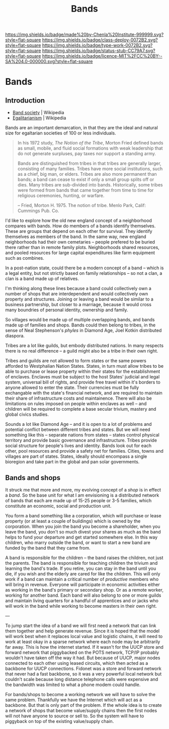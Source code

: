 #   -*- mode: org; fill-column: 60 -*-

#+TITLE: Bands
#+STARTUP: showall
#+TOC: headlines 4
#+PROPERTY: filename

[[https://img.shields.io/badge/made%20by-Chenla%20Institute-999999.svg?style=flat-square]] 
[[https://img.shields.io/badge/class-deploy-0072B2.svg?style=flat-square]]
[[https://img.shields.io/badge/type-work-0072B2.svg?style=flat-square]]
[[https://img.shields.io/badge/status-stub-CC79A7.svg?style=flat-square]]
[[https://img.shields.io/badge/licence-MIT%2FCC%20BY--SA%204.0-000000.svg?style=flat-square]]

* Bands
:PROPERTIES:
  :CUSTOM_ID: 
  :Name:      /home/deerpig/proj/chenla/deploy/social-bands.org
  :Created:   2017-04-26T10:24@Prek Leap (11.642600N-104.919210W)
  :ID:        6c2d004c-57da-40fc-a9b9-aa211027ead0
  :VER:       551748113.477498956
  :GEO:       48P-491193-1287029-15
  :BXID:      proj:CMC2-4711
  :Class:     deploy
  :Type:      work
  :Status:    stub
  :Licence:   MIT/CC BY-SA 4.0
  :END:


** Introduction

  - [[https://en.wikipedia.org/wiki/Band_society][Band society]]   | Wikipedia
  - [[https://en.wikipedia.org/wiki/Egalitarianism][Egalitarianism]] | Wikipedia


Bands are an important demarcation, in that they are the
ideal and natural size for egaltarian societies of 100 or
less individuals.


#+begin_quote
In his 1972 study, /The Notion of the Tribe/, Morton Fried
defined bands as small, mobile, and fluid social formations
with weak leadership that do not generate surpluses, pay
taxes nor support a standing army.

Bands are distinguished from tribes in that tribes are
generally larger, consisting of many families. Tribes have
more social institutions, such as a chief, big man, or
elders. Tribes are also more permanent than bands; a band
can cease to exist if only a small group splits off or
dies. Many tribes are sub-divided into bands.  Historically,
some tribes were formed from bands that came together from
time to time for religious ceremonies, hunting, or warfare.

-- Fried, Morton H. 1975. The notion of tribe. Menlo Park,
    Calif: Cummings Pub. Co.
#+end_quote


I'd like to explore how the old new england concept of a
neighborhood compares with bands.  How do members of a bands
identify themselves.  These are groups that depend on each
other for survival.  They identify themselves as members of
the band.  In the same way, new england neighborhoods had
their own cemetaries -- people prefered to be buried there
rather than in remote family plots.  Neighborhoods shared
resources, and pooled resources for large capital
expenditures like farm equipment such as combines.

In a post-nation state, could there be a modern concept of a
band -- which is a legal entity, but not strictly based on
family relationships -- so not a clan, a clan is a band made
up of relatives.

I'm thinking along these lines because a band could
collectively own a number of shops that are interdependent
and would collectively own property and structures.  Joining
or leaving a band would be similar to a business
partnership, but closer to a marriage, because it would
cross many boundries of personal identity, ownership and
family.

So villages would be made up of multiple overlapping bands,
and bands made up of families and shops.  Bands could then
belong to tribes, in the sense of Neal Stephenson's /phyles/
in Diamond Age, Joel Kotkin distributed diaspora.

Tribes are a lot like guilds, but embody distributed
nations.  In many respects there is no real difference -- a
guild might also be a tribe in their own right.

Tribes and guilds are not allowed to form states or the same
powers afforded to Westphalian Nation States.  States, in
turn must allow tribes to be able to purchase or lease
property within their states for the establishment of
enclaves.  Enclaves must be subject to the host States'
judicial and legal system, universal bill of rights, and
provide free travel within it's borders to anyone allowed to
enter the state.  Their currencies must be fully exchangable
with the state's financial network, and are required to
maintain their share of infrastructure costs and
maintainence.  There will also be limitations on rules
imposed on people within enclaves as well -- and children
will be required to complete a base secular trivium, mastery
and global civics studies.

Sounds a lot like Diamond Age -- and it is open to a lot of
problems and potential conflict between different tribes and
states.  But we will need something like this -- separate
nations from states -- states control physical territory and
provide basic governance and infrastructure.  Tribes provide
social structure for people's lives and identity.  Bands
look out for each other, pool resources and provide a safety
net for families.  Cities, towns and villages are part of
states.  States, ideally should encompass a single bioregion
and take part in the global and pan solar governments.


** Bands and shops

It struck me that more and more, my evolving concept of a
/shop/ is in effect a /band/.  So the base unit for what I
am envisioning is a distributed network of bands that each
are made up of 15-25 people or 3-5 families, which
constitute an economic, social and production unit.

You form a band something like a corporation, which will
purchase or lease property (or at least a couple of
buildings) which is owned by the corporation.  When you join
the band you become a shareholder, when you leave the band,
you don't so much divest your shares as much as the band
helps to fund your departure and get started somewhere
else.  In this way children, who marry outside the band, or
want to start a new band are funded by the band that they
came from.

A band is responsible for the children -- the band raises
the children, not just the parents.  The band is responsible
for teaching children the trivium and learning the band's
trade.  If you retire, you can stay in the band until you
die, if you wish and the elderly are cared for like the
children.  This will only work if a band can maintain a
critical number of /productive/ members who will bring in
revenue.  Everyone will participate in economic  activities
either as working in the band's primary or secondary shop.
Or as a remote worker, working for another band.  Each band
will also belong to one or more guilds and maintain living
quarters for a handful of apprentices and or jacks who will
work in the band while working to become masters in their
own right.

---

To jump start the idea of a band we will first need a
network that can link them together and help generate
revenue.  Since it is hoped that the model will work best
when it replaces local value and logistic chains, it will
need to work at least okay in a sparse network where each
node may be arbitrarily far away.  This is how the internet
started.  If it wasn't for the UUCP store and forward
network that piggybacked on the POTS network, TCP/IP
probably wouldn't have taken off the way it had.  But
because of UUCP, major nodes connected to each other using
leased circuits, which then acted as a backbone for UUCP
connections.  Fidonet was a store and forward network that
never had a fast backbone, so it was a very powerful local
network but couldn't scale because long distance telephone
calls were expensive and the bandwidth was limited to what a
phone modem could handle.

For bands/shops to become a working network we will have to
solve the same problem.  Thankfully we have the Internet
which will act as a backbone.  But that is only part of the
problem.  If the whole idea is to create a network of shops
that become value/supply chains then the first nodes will
not have anyone to source or sell to.  So the system will
have to piggyback on top of the existing value/supply chain.

